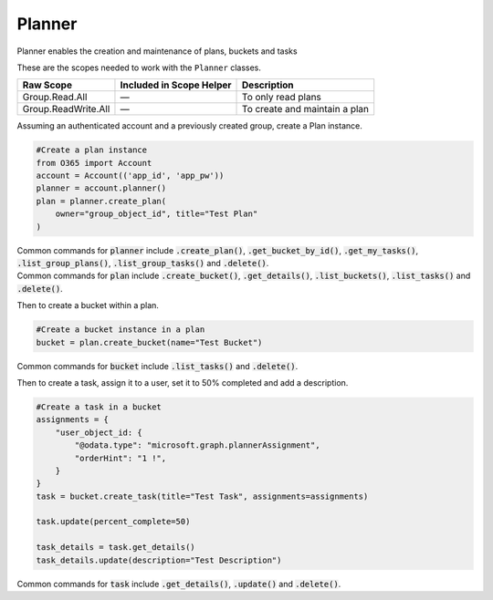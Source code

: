 Planner
=======
Planner enables the creation and maintenance of plans, buckets and tasks

These are the scopes needed to work with the ``Planner`` classes.

=========================  =======================================  ======================================
Raw Scope                  Included in Scope Helper                 Description
=========================  =======================================  ======================================
Group.Read.All             —                                        To only read plans
Group.ReadWrite.All        —                                        To create and maintain a plan
=========================  =======================================  ======================================

Assuming an authenticated account and a previously created group, create a Plan instance.

.. code-block:: python

    #Create a plan instance
    from O365 import Account
    account = Account(('app_id', 'app_pw'))
    planner = account.planner()
    plan = planner.create_plan(
        owner="group_object_id", title="Test Plan"
    )

| Common commands for :code:`planner` include :code:`.create_plan()`, :code:`.get_bucket_by_id()`, :code:`.get_my_tasks()`, :code:`.list_group_plans()`, :code:`.list_group_tasks()` and :code:`.delete()`.
| Common commands for :code:`plan` include :code:`.create_bucket()`, :code:`.get_details()`, :code:`.list_buckets()`, :code:`.list_tasks()` and :code:`.delete()`.

Then to create a bucket within a plan.

.. code-block:: python

    #Create a bucket instance in a plan
    bucket = plan.create_bucket(name="Test Bucket")

Common commands for :code:`bucket` include :code:`.list_tasks()` and :code:`.delete()`.

Then to create a task, assign it to a user, set it to 50% completed and add a description.

.. code-block:: python

    #Create a task in a bucket
    assignments = {
        "user_object_id: {
            "@odata.type": "microsoft.graph.plannerAssignment",
            "orderHint": "1 !",
        }
    }
    task = bucket.create_task(title="Test Task", assignments=assignments)

    task.update(percent_complete=50)

    task_details = task.get_details()
    task_details.update(description="Test Description")

Common commands for :code:`task` include :code:`.get_details()`, :code:`.update()` and :code:`.delete()`.